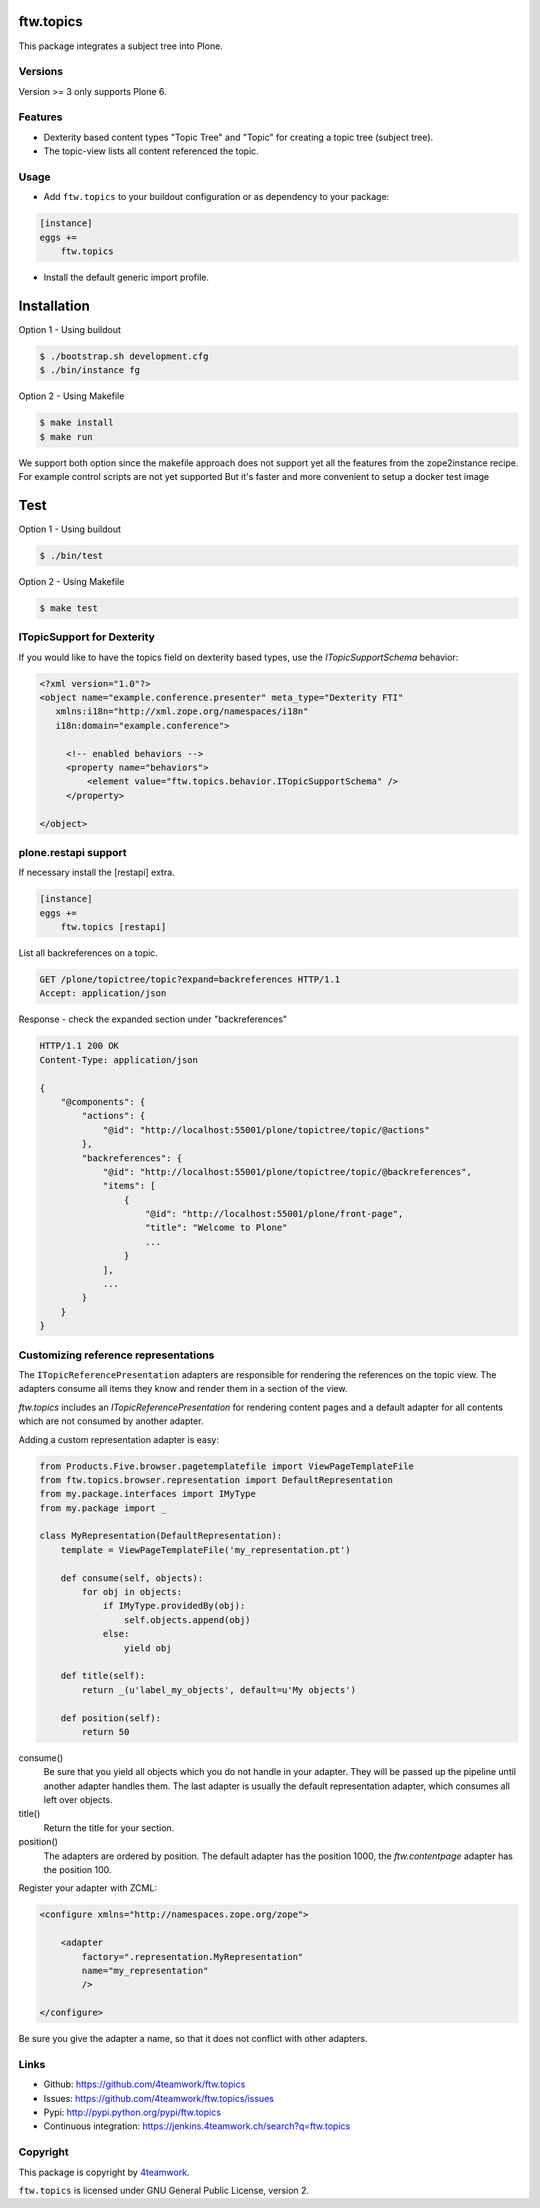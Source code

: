 ftw.topics
==========

This package integrates a subject tree into Plone.


Versions
--------

Version >= 3 only supports Plone 6.


Features
--------

- Dexterity based content types "Topic Tree" and "Topic" for
  creating a topic tree (subject tree).

- The topic-view lists all content referenced the topic.


Usage
-----

- Add ``ftw.topics`` to your buildout configuration or as dependency to your package:

.. code:: ini

    [instance]
    eggs +=
        ftw.topics

- Install the default generic import profile.



Installation
============

Option 1 - Using buildout

.. code:: sh

    $ ./bootstrap.sh development.cfg
    $ ./bin/instance fg


Option 2 - Using Makefile

.. code:: sh

    $ make install
    $ make run


We support both option since the makefile approach does not support yet all the features
from the zope2instance recipe. For example control scripts are not yet supported
But it's faster and more convenient to setup a docker test image


Test
====


Option 1 - Using buildout

.. code:: sh
    
    $ ./bin/test


Option 2 - Using Makefile

.. code:: sh

    $ make test



ITopicSupport for Dexterity
---------------------------

If you would like to have the topics field on dexterity based types, use
the `ITopicSupportSchema` behavior:

.. code:: xml

    <?xml version="1.0"?>
    <object name="example.conference.presenter" meta_type="Dexterity FTI"
       xmlns:i18n="http://xml.zope.org/namespaces/i18n"
       i18n:domain="example.conference">

         <!-- enabled behaviors -->
         <property name="behaviors">
             <element value="ftw.topics.behavior.ITopicSupportSchema" />
         </property>

    </object>


plone.restapi support
---------------------

If necessary install the [restapi] extra.

.. code:: ini

    [instance]
    eggs +=
        ftw.topics [restapi]



List all backreferences on a topic.

.. code:: http

    GET /plone/topictree/topic?expand=backreferences HTTP/1.1
    Accept: application/json


Response - check the expanded section under "backreferences"

.. code:: http

    HTTP/1.1 200 OK
    Content-Type: application/json

    {
        "@components": {
            "actions": {
                "@id": "http://localhost:55001/plone/topictree/topic/@actions"
            },
            "backreferences": {
                "@id": "http://localhost:55001/plone/topictree/topic/@backreferences",
                "items": [
                    {
                        "@id": "http://localhost:55001/plone/front-page",
                        "title": "Welcome to Plone"
                        ...
                    }
                ],
                ...
            }
        }
    }



Customizing reference representations
-------------------------------------

The ``ITopicReferencePresentation`` adapters are responsible for rendering the
references on the topic view. The adapters consume all items they know and
render them in a section of the view.

`ftw.topics` includes an `ITopicReferencePresentation` for rendering content pages
and a default adapter for all contents which are not consumed by another adapter.

Adding a custom representation adapter is easy:

.. code:: python

    from Products.Five.browser.pagetemplatefile import ViewPageTemplateFile
    from ftw.topics.browser.representation import DefaultRepresentation
    from my.package.interfaces import IMyType
    from my.package import _

    class MyRepresentation(DefaultRepresentation):
        template = ViewPageTemplateFile('my_representation.pt')

        def consume(self, objects):
            for obj in objects:
                if IMyType.providedBy(obj):
                    self.objects.append(obj)
                else:
                    yield obj

        def title(self):
            return _(u'label_my_objects', default=u'My objects')

        def position(self):
            return 50


consume()
    Be sure that you yield all objects which you do not handle in your adapter.
    They will be passed up the pipeline until another adapter handles them.
    The last adapter is usually the default representation adapter, which consumes
    all left over objects.

title()
    Return the title for your section.

position()
    The adapters are ordered by position. The default adapter has the position 1000,
    the `ftw.contentpage` adapter has the position 100.

Register your adapter with ZCML:

.. code:: xml

    <configure xmlns="http://namespaces.zope.org/zope">

        <adapter
            factory=".representation.MyRepresentation"
            name="my_representation"
            />

    </configure>

Be sure you give the adapter a name, so that it does not conflict with other adapters.


Links
-----

- Github: https://github.com/4teamwork/ftw.topics
- Issues: https://github.com/4teamwork/ftw.topics/issues
- Pypi: http://pypi.python.org/pypi/ftw.topics
- Continuous integration: https://jenkins.4teamwork.ch/search?q=ftw.topics


Copyright
---------

This package is copyright by `4teamwork <http://www.4teamwork.ch/>`_.

``ftw.topics`` is licensed under GNU General Public License, version 2.
